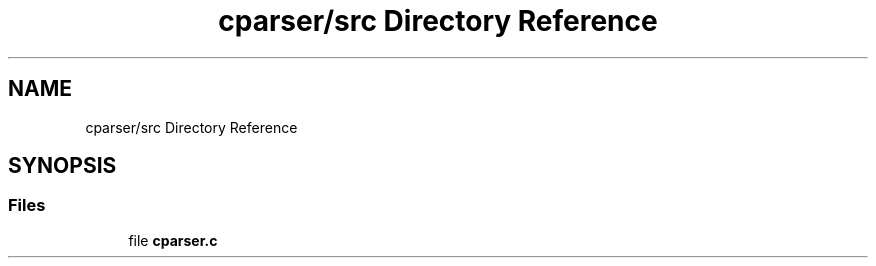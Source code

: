 .TH "cparser/src Directory Reference" 3 "Wed Sep 9 2020" "Version 1" "Cparser" \" -*- nroff -*-
.ad l
.nh
.SH NAME
cparser/src Directory Reference
.SH SYNOPSIS
.br
.PP
.SS "Files"

.in +1c
.ti -1c
.RI "file \fBcparser\&.c\fP"
.br
.in -1c
